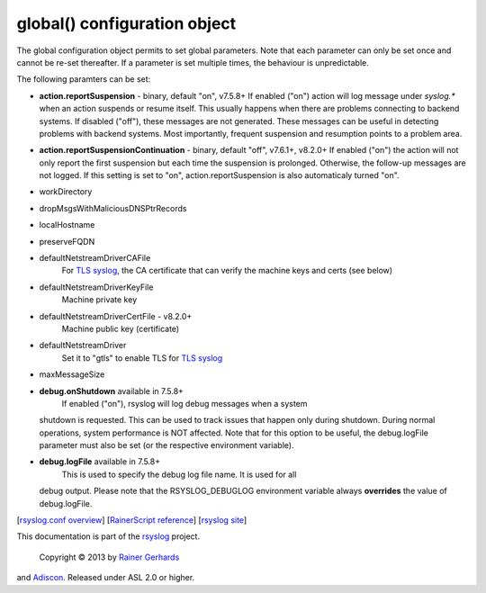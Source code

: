 global() configuration object
=============================

The global configuration object permits to set global parameters. Note
that each parameter can only be set once and cannot be re-set
thereafter. If a parameter is set multiple times, the behaviour is
unpredictable.

The following paramters can be set:

-  **action.reportSuspension** - binary, default "on", v7.5.8+
   If enabled ("on") action will log message under *syslog.\** when an
   action suspends or resume itself. This usually happens when there are
   problems connecting to backend systems. If disabled ("off"), these
   messages are not generated. These messages can be useful in detecting
   problems with backend systems. Most importantly, frequent suspension
   and resumption points to a problem area.
- **action.reportSuspensionContinuation** - binary, default "off", v7.6.1+, v8.2.0+
  If enabled ("on") the action will not only report the first suspension but
  each time the suspension is prolonged. Otherwise, the follow-up messages
  are not logged. If this setting is set to "on", action.reportSuspension is
  also automaticaly turned "on".
-  workDirectory
-  dropMsgsWithMaliciousDNSPtrRecords
-  localHostname
-  preserveFQDN
-  defaultNetstreamDriverCAFile
    For `TLS syslog <http://www.rsyslog.com/doc/rsyslog_secure_tls.html>`_, the CA certificate that can verify the machine keys and certs (see below)
-  defaultNetstreamDriverKeyFile
    Machine private key
-  defaultNetstreamDriverCertFile - v8.2.0+
    Machine public key (certificate)
-  defaultNetstreamDriver
    Set it to "gtls" to enable TLS for `TLS syslog <http://www.rsyslog.com/doc/rsyslog_secure_tls.html>`_
-  maxMessageSize
-  **debug.onShutdown** available in 7.5.8+
    If enabled ("on"), rsyslog will log debug messages when a system
   shutdown is requested. This can be used to track issues that happen
   only during shutdown. During normal operations, system performance is
   NOT affected.
   Note that for this option to be useful, the debug.logFile parameter
   must also be set (or the respective environment variable).
-  **debug.logFile** available in 7.5.8+
    This is used to specify the debug log file name. It is used for all
   debug output. Please note that the RSYSLOG\_DEBUGLOG environment
   variable always **overrides** the value of debug.logFile.

[`rsyslog.conf overview <rsyslog_conf.html>`_\ ] [`RainerScript
reference <rainerscript.html>`_\ ] [`rsyslog
site <http://www.rsyslog.com/>`_\ ]

This documentation is part of the `rsyslog <http://www.rsyslog.com/>`_
project.
 Copyright © 2013 by `Rainer Gerhards <http://www.gerhards.net/rainer>`_
and `Adiscon <http://www.adiscon.com/>`_. Released under ASL 2.0 or
higher.
